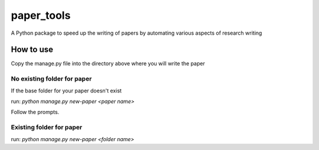 ###########
paper_tools
###########

A Python package to speed up the writing of papers by automating various aspects of research writing

----------
How to use
----------

Copy the manage.py file into the directory above where you will write the paper

No existing folder for paper
############################

If the base folder for your paper doesn't exist

run:
`python manage.py new-paper <paper name>`

Follow the prompts.

Existing folder for paper 
#########################

run:
`python manage.py new-paper <folder name>`
